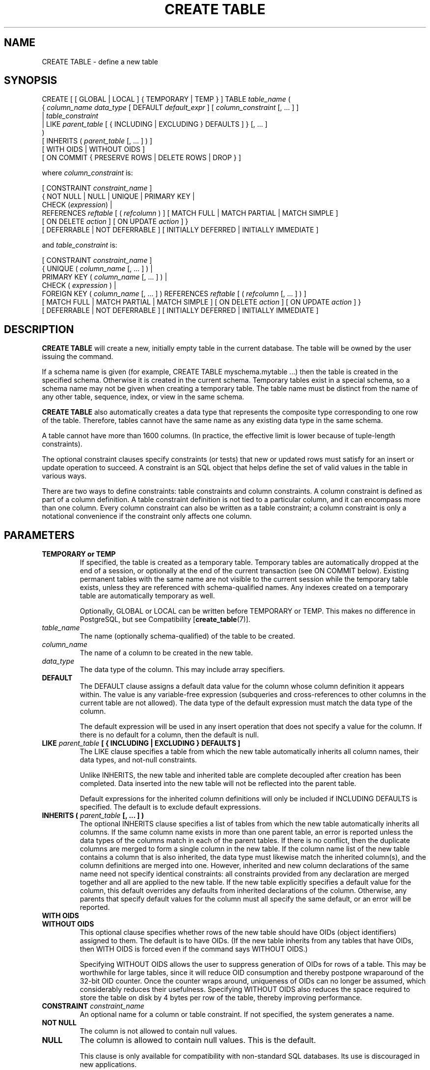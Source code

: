 .\\" auto-generated by docbook2man-spec $Revision: 1.1 $
.TH "CREATE TABLE" "7" "2003-11-02" "SQL - Language Statements" "SQL Commands"
.SH NAME
CREATE TABLE \- define a new table

.SH SYNOPSIS
.sp
.nf
CREATE [ [ GLOBAL | LOCAL ] { TEMPORARY | TEMP } ] TABLE \fItable_name\fR (
    { \fIcolumn_name\fR \fIdata_type\fR [ DEFAULT \fIdefault_expr\fR ] [ \fIcolumn_constraint\fR [, ... ] ]
    | \fItable_constraint\fR
    | LIKE \fIparent_table\fR [ { INCLUDING | EXCLUDING } DEFAULTS ] }  [, ... ]
)
[ INHERITS ( \fIparent_table\fR [, ... ] ) ]
[ WITH OIDS | WITHOUT OIDS ]
[ ON COMMIT { PRESERVE ROWS | DELETE ROWS | DROP } ]

where \fIcolumn_constraint\fR is:

[ CONSTRAINT \fIconstraint_name\fR ]
{ NOT NULL | NULL | UNIQUE | PRIMARY KEY |
  CHECK (\fIexpression\fR) |
  REFERENCES \fIreftable\fR [ ( \fIrefcolumn\fR ) ] [ MATCH FULL | MATCH PARTIAL | MATCH SIMPLE ]
    [ ON DELETE \fIaction\fR ] [ ON UPDATE \fIaction\fR ] }
[ DEFERRABLE | NOT DEFERRABLE ] [ INITIALLY DEFERRED | INITIALLY IMMEDIATE ]

and \fItable_constraint\fR is:

[ CONSTRAINT \fIconstraint_name\fR ]
{ UNIQUE ( \fIcolumn_name\fR [, ... ] ) |
  PRIMARY KEY ( \fIcolumn_name\fR [, ... ] ) |
  CHECK ( \fIexpression\fR ) |
  FOREIGN KEY ( \fIcolumn_name\fR [, ... ] ) REFERENCES \fIreftable\fR [ ( \fIrefcolumn\fR [, ... ] ) ]
    [ MATCH FULL | MATCH PARTIAL | MATCH SIMPLE ] [ ON DELETE \fIaction\fR ] [ ON UPDATE \fIaction\fR ] }
[ DEFERRABLE | NOT DEFERRABLE ] [ INITIALLY DEFERRED | INITIALLY IMMEDIATE ]
.sp
.fi
.SH "DESCRIPTION"
.PP
\fBCREATE TABLE\fR will create a new, initially empty table
in the current database. The table will be owned by the user issuing the
command.
.PP
If a schema name is given (for example, CREATE TABLE
myschema.mytable ...) then the table is created in the
specified schema. Otherwise it is created in the current schema.
Temporary tables exist in a special schema, so a schema name may not be
given when creating a temporary table.
The table name must be distinct from the name of any other table,
sequence, index, or view in the same schema.
.PP
\fBCREATE TABLE\fR also automatically creates a data
type that represents the composite type corresponding
to one row of the table. Therefore, tables cannot have the same
name as any existing data type in the same schema.
.PP
A table cannot have more than 1600 columns. (In practice, the
effective limit is lower because of tuple-length constraints).
.PP
The optional constraint clauses specify constraints (or tests) that
new or updated rows must satisfy for an insert or update operation
to succeed. A constraint is an SQL object that helps define the
set of valid values in the table in various ways.
.PP
There are two ways to define constraints: table constraints and
column constraints. A column constraint is defined as part of a
column definition. A table constraint definition is not tied to a
particular column, and it can encompass more than one column.
Every column constraint can also be written as a table constraint;
a column constraint is only a notational convenience if the
constraint only affects one column.
.SH "PARAMETERS"
.TP
\fBTEMPORARY or TEMP\fR
If specified, the table is created as a temporary table.
Temporary tables are automatically dropped at the end of a
session, or optionally at the end of the current transaction 
(see ON COMMIT below). Existing permanent tables with the same 
name are not visible to the current session while the temporary 
table exists, unless they are referenced with schema-qualified 
names. Any indexes created on a temporary table are automatically
temporary as well.

Optionally, GLOBAL or LOCAL
can be written before TEMPORARY or TEMP.
This makes no difference in PostgreSQL, but see
Compatibility [\fBcreate_table\fR(7)].
.TP
\fB\fItable_name\fB\fR
The name (optionally schema-qualified) of the table to be created.
.TP
\fB\fIcolumn_name\fB\fR
The name of a column to be created in the new table.
.TP
\fB\fIdata_type\fB\fR
The data type of the column. This may include array specifiers.
.TP
\fBDEFAULT\fR
The DEFAULT clause assigns a default data value for
the column whose column definition it appears within. The value
is any variable-free expression (subqueries and cross-references
to other columns in the current table are not allowed). The
data type of the default expression must match the data type of the
column.

The default expression will be used in any insert operation that
does not specify a value for the column. If there is no default
for a column, then the default is null.
.TP
\fBLIKE \fIparent_table\fB [ { INCLUDING | EXCLUDING } DEFAULTS ]\fR
The LIKE clause specifies a table from which
the new table automatically inherits all column names, their data types, and
not-null constraints.

Unlike INHERITS, the new table and inherited table
are complete decoupled after creation has been completed. Data inserted
into the new table will not be reflected into the parent table.

Default expressions for the inherited column definitions will only be included if
INCLUDING DEFAULTS is specified. The default is to exclude
default expressions.
.TP
\fBINHERITS ( \fIparent_table\fB [, ... ] )\fR
The optional INHERITS clause specifies a list of
tables from which the new table automatically inherits all
columns. If the same column name exists in more than one parent
table, an error is reported unless the data types of the columns
match in each of the parent tables. If there is no conflict,
then the duplicate columns are merged to form a single column in
the new table. If the column name list of the new table
contains a column that is also inherited, the data type must
likewise match the inherited column(s), and the column
definitions are merged into one. However, inherited and new
column declarations of the same name need not specify identical
constraints: all constraints provided from any declaration are
merged together and all are applied to the new table. If the
new table explicitly specifies a default value for the column,
this default overrides any defaults from inherited declarations
of the column. Otherwise, any parents that specify default
values for the column must all specify the same default, or an
error will be reported.
.TP
\fBWITH OIDS\fR
.TP
\fBWITHOUT OIDS\fR
This optional clause specifies whether rows of the new table
should have OIDs (object identifiers) assigned to them. The
default is to have OIDs. (If the new table inherits from any
tables that have OIDs, then WITH OIDS is forced even
if the command says WITHOUT OIDS.)

Specifying WITHOUT OIDS allows the user to suppress
generation of OIDs for rows of a table. This may be worthwhile
for large tables, since it will reduce OID consumption and
thereby postpone wraparound of the 32-bit OID counter. Once the
counter wraps around, uniqueness of OIDs can no longer be
assumed, which considerably reduces their usefulness. Specifying
WITHOUT OIDS also reduces the space required
to store the table on disk by 4 bytes per row of the table,
thereby improving performance.
.TP
\fBCONSTRAINT \fIconstraint_name\fB\fR
An optional name for a column or table constraint. If not specified,
the system generates a name.
.TP
\fBNOT NULL\fR
The column is not allowed to contain null values.
.TP
\fBNULL\fR
The column is allowed to contain null values. This is the default.

This clause is only available for compatibility with
non-standard SQL databases. Its use is discouraged in new
applications.
.TP
\fBUNIQUE (column constraint)\fR
.TP
\fBUNIQUE ( \fIcolumn_name\fB [, ... ] ) (table constraint)\fR
The UNIQUE constraint specifies that a
group of one or more distinct columns of a table may contain
only unique values. The behavior of the unique table constraint
is the same as that for column constraints, with the additional
capability to span multiple columns.

For the purpose of a unique constraint, null values are not
considered equal.

Each unique table constraint must name a set of columns that is
different from the set of columns named by any other unique or
primary key constraint defined for the table. (Otherwise it
would just be the same constraint listed twice.)
.TP
\fBPRIMARY KEY (column constraint)\fR
.TP
\fBPRIMARY KEY ( \fIcolumn_name\fB [, ... ] ) (table constraint)\fR
The primary key constraint specifies that a column or columns of a table
may contain only unique (non-duplicate), nonnull values.
Technically, PRIMARY KEY is merely a
combination of UNIQUE and NOT NULL, but
identifying a set of columns as primary key also provides
metadata about the design of the schema, as a primary key
implies that other tables
may rely on this set of columns as a unique identifier for rows.

Only one primary key can be specified for a table, whether as a
column constraint or a table constraint.

The primary key constraint should name a set of columns that is
different from other sets of columns named by any unique
constraint defined for the same table.
.TP
\fBCHECK (\fIexpression\fB)\fR
The CHECK clause specifies an expression producing a
Boolean result which new or updated rows must satisfy for an
insert or update operation to succeed. A check constraint
specified as a column constraint should reference that column's
value only, while an expression appearing in a table constraint
may reference multiple columns.

Currently, CHECK expressions cannot contain
subqueries nor refer to variables other than columns of the
current row.
.TP
\fBREFERENCES \fIreftable\fB [ ( \fIrefcolumn\fB ) ] [ MATCH \fImatchtype\fB ] [ ON DELETE \fIaction\fB ] [ ON UPDATE \fIaction\fB ] (column constraint)\fR
.TP
\fBFOREIGN KEY ( \fIcolumn\fB [, ... ] )\fR
Theses clauses specify a foreign key constraint, which specifies
that a group of one or more columns of the new table must only
contain values which match against values in the referenced
column(s) \fIrefcolumn\fR
of the referenced table \fIreftable\fR. If \fIrefcolumn\fR is omitted, the
primary key of the \fIreftable\fR is used. The
referenced columns must be the columns of a unique or primary
key constraint in the referenced table.

A value inserted into these columns is matched against the
values of the referenced table and referenced columns using the
given match type. There are three match types: MATCH
FULL, MATCH PARTIAL, and MATCH
SIMPLE, which is also the default. MATCH
FULL will not allow one column of a multicolumn foreign key
to be null unless all foreign key columns are null.
MATCH SIMPLE allows some foreign key columns
to be null while other parts of the foreign key are not
null. MATCH PARTIAL is not yet implemented.

In addition, when the data in the referenced columns is changed,
certain actions are performed on the data in this table's
columns. The ON DELETE clause specifies the
action to perform when a referenced row in the referenced table is
being deleted. Likewise, the ON UPDATE
clause specifies the action to perform when a referenced column
in the referenced table is being updated to a new value. If the
row is updated, but the referenced column is not actually
changed, no action is done. There are the following possible
actions for each clause:
.RS
.TP
\fBNO ACTION\fR
Produce an error indicating that the deletion or update
would create a foreign key constraint violation. This is
the default action.
.TP
\fBRESTRICT\fR
Same as NO ACTION.
.TP
\fBCASCADE\fR
Delete any rows referencing the deleted row, or update the
value of the referencing column to the new value of the
referenced column, respectively.
.TP
\fBSET NULL\fR
Set the referencing column values to null.
.TP
\fBSET DEFAULT\fR
Set the referencing column values to their default value.
.RE
.PP

If primary key column is updated frequently, it may be wise to
add an index to the foreign key column so that NO
ACTION and CASCADE actions
associated with the foreign key column can be more efficiently
performed.
.TP
\fBDEFERRABLE\fR
.TP
\fBNOT DEFERRABLE\fR
This controls whether the constraint can be deferred. A
constraint that is not deferrable will be checked immediately
after every command. Checking of constraints that are
deferrable may be postponed until the end of the transaction
(using the SET CONSTRAINTS [\fBset_constraints\fR(7)] command).
NOT DEFERRABLE is the default. Only foreign
key constraints currently accept this clause. All other
constraint types are not deferrable.
.TP
\fBINITIALLY IMMEDIATE\fR
.TP
\fBINITIALLY DEFERRED\fR
If a constraint is deferrable, this clause specifies the default
time to check the constraint. If the constraint is
INITIALLY IMMEDIATE, it is checked after each
statement. This is the default. If the constraint is
INITIALLY DEFERRED, it is checked only at the
end of the transaction. The constraint check time can be
altered with the SET CONSTRAINTS [\fBset_constraints\fR(7)] command.
.TP
\fBON COMMIT\fR
The behavior of temporary tables at the end of a transaction
block can be controlled using ON COMMIT. 
The three options are:
.RS
.TP
\fBPRESERVE ROWS\fR
No special action is taken at the ends of transactions.
This is the default behavior.
.TP
\fBDELETE ROWS\fR
All rows in the temporary table will be deleted at the
end of each transaction block. Essentially, an automatic
\fBtruncate\fR(7) is done at each commit.
.TP
\fBDROP\fR
The temporary table will be dropped at the end of the current
transaction block.
.RE
.PP
.SH "NOTES"
.TP 0.2i
\(bu
Whenever an application makes use of OIDs to identify specific
rows of a table, it is recommended to create a unique constraint
on the \fBoid\fR column of that table, to ensure that
OIDs in the table will indeed uniquely identify rows even after
counter wraparound. Avoid assuming that OIDs are unique across
tables; if you need a database-wide unique identifier, use the
combination of \fBtableoid\fR and row OID for the
purpose. (It is likely that future PostgreSQL
releases will use a separate OID counter for each table, so that
it will be \fBnecessary\fR, not optional, to include
\fBtableoid\fR to have a unique identifier
database-wide.)
.sp
.RS
.B "Tip:"
The use of WITHOUT OIDS is not recommended
for tables with no primary key, since without either an OID or a
unique data key, it is difficult to identify specific rows.
.RE
.sp
.TP 0.2i
\(bu
PostgreSQL automatically creates an
index for each unique constraint and primary key constraint to
enforce the uniqueness. Thus, it is not necessary to create an
explicit index for primary key columns. (See CREATE INDEX [\fBcreate_index\fR(7)] for more information.)
.TP 0.2i
\(bu
Unique constraints and primary keys are not inherited in the
current implementation. This makes the combination of
inheritance and unique constraints rather dysfunctional.
.SH "EXAMPLES"
.PP
Create table \fBfilms\fR and table
\fBdistributors\fR:
.sp
.nf
CREATE TABLE films (
    code        char(5) CONSTRAINT firstkey PRIMARY KEY,
    title       varchar(40) NOT NULL,
    did         integer NOT NULL,
    date_prod   date,
    kind        varchar(10),
    len         interval hour to minute
);
.sp
.fi
.sp
.nf
CREATE TABLE distributors (
     did    integer PRIMARY KEY DEFAULT nextval('serial'),
     name   varchar(40) NOT NULL CHECK (name <> '')
);
.sp
.fi
.PP
Create a table with a 2-dimensional array:
.sp
.nf
CREATE TABLE array (
    vector  int[][]
);
.sp
.fi
.PP
Define a unique table constraint for the table
films. Unique table constraints can be defined
on one or more columns of the table.
.sp
.nf
CREATE TABLE films (
    code        char(5),
    title       varchar(40),
    did         integer,
    date_prod   date,
    kind        varchar(10),
    len         interval hour to minute,
    CONSTRAINT production UNIQUE(date_prod)
);
.sp
.fi
.PP
Define a check column constraint:
.sp
.nf
CREATE TABLE distributors (
    did     integer CHECK (did > 100),
    name    varchar(40)
);
.sp
.fi
.PP
Define a check table constraint:
.sp
.nf
CREATE TABLE distributors (
    did     integer,
    name    varchar(40)
    CONSTRAINT con1 CHECK (did > 100 AND name <> '')
);
.sp
.fi
.PP
Define a primary key table constraint for the table
\fBfilms\fR. Primary key table constraints can be defined
on one or more columns of the table.
.sp
.nf
CREATE TABLE films (
    code        char(5),
    title       varchar(40),
    did         integer,
    date_prod   date,
    kind        varchar(10),
    len         interval hour to minute,
    CONSTRAINT code_title PRIMARY KEY(code,title)
);
.sp
.fi
.PP
Define a primary key constraint for table
\fBdistributors\fR. The following two examples are
equivalent, the first using the table constraint syntax, the second
the column constraint notation.
.sp
.nf
CREATE TABLE distributors (
    did     integer,
    name    varchar(40),
    PRIMARY KEY(did)
); 
.sp
.fi
.sp
.nf
CREATE TABLE distributors (
    did     integer PRIMARY KEY,
    name    varchar(40)
);
.sp
.fi
.PP
This assigns a literal constant default value for the column
name, arranges for the default value of column
did to be generated by selecting the next value
of a sequence object, and makes the default value of
modtime be the time at which the row is
inserted.
.sp
.nf
CREATE TABLE distributors (
    name      varchar(40) DEFAULT 'Luso Films',
    did       integer DEFAULT nextval('distributors_serial'),
    modtime   timestamp DEFAULT current_timestamp
);
.sp
.fi
.PP
Define two NOT NULL column constraints on the table
\fBdistributors\fR, one of which is explicitly
given a name:
.sp
.nf
CREATE TABLE distributors (
    did     integer CONSTRAINT no_null NOT NULL,
    name    varchar(40) NOT NULL
);
.sp
.fi
.PP
Define a unique constraint for the name column:
.sp
.nf
CREATE TABLE distributors (
    did     integer,
    name    varchar(40) UNIQUE
);
.sp
.fi
The above is equivalent to the following specified as a table constraint:
.sp
.nf
CREATE TABLE distributors (
    did     integer,
    name    varchar(40),
    UNIQUE(name)
);
.sp
.fi
.SH "COMPATIBILITY"
.PP
The \fBCREATE TABLE\fR command conforms to SQL92
and to a subset of SQL99, with exceptions listed below.
.SS "TEMPORARY TABLES"
.PP
Although the syntax of CREATE TEMPORARY TABLE
resembles that of the SQL standard, the effect is not the same. In the
standard, 
temporary tables are defined just once and automatically exist (starting
with empty contents) in every session that needs them.
PostgreSQL instead
requires each session to issue its own CREATE TEMPORARY
TABLE command for each temporary table to be used. This allows
different sessions to use the same temporary table name for different
purposes, whereas the standard's approach constrains all instances of a
given temporary table name to have the same table structure.
.PP
The standard's definition of the behavior of temporary tables is
widely ignored. PostgreSQL's behavior
on this point is similar to that of several other SQL databases.
.PP
The standard's distinction between global and local temporary tables
is not in PostgreSQL, since that distinction
depends on the concept of modules, which
PostgreSQL does not have.
For compatibility's sake, PostgreSQL will
accept the GLOBAL and LOCAL keywords
in a temporary table declaration, but they have no effect.
.PP
The ON COMMIT clause for temporary tables
also resembles the SQL standard, but has some differences.
If the ON COMMIT clause is omitted, SQL specifies that the
default behavior is ON COMMIT DELETE ROWS. However, the
default behavior in PostgreSQL is
ON COMMIT PRESERVE ROWS. The ON COMMIT
DROP option does not exist in SQL.
.SS "COLUMN CHECK CONSTRAINTS"
.PP
The SQL standard says that CHECK column constraints
may only refer to the column they apply to; only CHECK
table constraints may refer to multiple columns.
PostgreSQL does not enforce this
restriction; it treats column and table check constraints alike.
.SS "NULL ``CONSTRAINT''"
.PP
The NULL ``constraint'' (actually a
non-constraint) is a PostgreSQL
extension to the SQL standard that is included for compatibility with some
other database systems (and for symmetry with the NOT
NULL constraint). Since it is the default for any
column, its presence is simply noise.
.SS "INHERITANCE"
.PP
Multiple inheritance via the INHERITS clause is
a PostgreSQL language extension. SQL99
(but not SQL92) defines single inheritance using a different
syntax and different semantics. SQL99-style inheritance is not
yet supported by PostgreSQL.
.SS "OBJECT IDS"
.PP
The PostgreSQL concept of OIDs is not
standard.
.SS "ZERO-COLUMN TABLES"
.PP
PostgreSQL allows a table of no columns
to be created (for example, CREATE TABLE foo();). This
is an extension from the SQL standard, which does not allow zero-column
tables. Zero-column tables are not in themselves very useful, but
disallowing them creates odd special cases for \fBALTER TABLE
DROP COLUMN\fR, so it seems cleaner to ignore this spec restriction.
.SH "SEE ALSO"
ALTER TABLE [\fBalter_table\fR(7)], DROP TABLE [\fBdrop_table\fR(l)]


